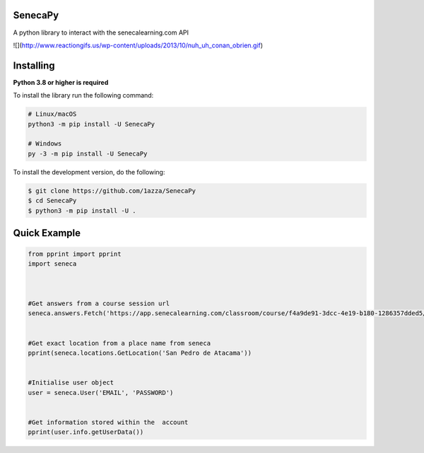 SenecaPy
--------
A python library to interact with the senecalearning.com API

![](http://www.reactiongifs.us/wp-content/uploads/2013/10/nuh_uh_conan_obrien.gif)

Installing
----------

**Python 3.8 or higher is required**

To install the library run the following command:

.. code:: sh

    # Linux/macOS
    python3 -m pip install -U SenecaPy

    # Windows
    py -3 -m pip install -U SenecaPy


To install the development version, do the following:

.. code:: sh

    $ git clone https://github.com/1azza/SenecaPy
    $ cd SenecaPy
    $ python3 -m pip install -U .



Quick Example
-------------

.. code:: py

    from pprint import pprint
    import seneca



    #Get answers from a course session url
    seneca.answers.Fetch('https://app.senecalearning.com/classroom/course/f4a9de91-3dcc-4e19-b180-1286357dded5/section/2d349e50-8362-4aba-b189-6f376c86b577/session')


    #Get exact location from a place name from seneca
    pprint(seneca.locations.GetLocation('San Pedro de Atacama'))


    #Initialise user object
    user = seneca.User('EMAIL', 'PASSWORD')


    #Get information stored within the  account
    pprint(user.info.getUserData())







  
